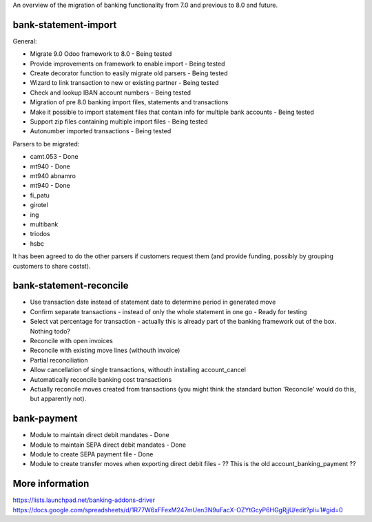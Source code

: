 An overview of the migration of banking functionality from 7.0 and
previous to 8.0 and future.

bank-statement-import
=====================

General:

* Migrate 9.0 Odoo framework to 8.0 - Being tested
* Provide improvements on framework to enable import - Being tested
* Create decorator function to easily migrate old parsers - Being tested
* Wizard to link transaction to new or existing partner - Being tested
* Check and lookup IBAN account numbers - Being tested
* Migration of pre 8.0 banking import files, statements and transactions
* Make it possible to import statement files that contain info for multiple
  bank accounts - Being tested
* Support zip files containing multiple import files - Being tested
* Autonumber imported transactions - Being tested

Parsers to be migrated:

* camt.053 - Done
* mt940 - Done
* mt940 abnamro
* mt940 - Done
* fi_patu
* girotel
* ing
* multibank
* triodos
* hsbc

It has been agreed to do the other parsers if customers request them (and
provide funding, possibly by grouping customers to share costst).

bank-statement-reconcile
========================

* Use transaction date instead of statement date to determine
  period in generated move
* Confirm separate transactions - instead of only the whole statement
  in one go - Ready for testing
* Select vat percentage for transaction - actually this is already part
  of the banking framework out of the box. Nothing todo?
* Reconcile with open invoices
* Reconcile with existing move lines (withouth invoice)
* Partial reconciliation
* Allow cancellation of single transactions, withouth installing
  account_cancel
* Automatically reconcile banking cost transactions
* Actually reconcile moves created from transactions (you might think the
  standard button 'Reconcile' would do this, but apparently not).

bank-payment
============
* Module to maintain direct debit mandates - Done
* Module to maintain SEPA direct debit mandates - Done
* Module to create SEPA payment file - Done
* Module to create transfer moves when exporting direct debit files - ??
  This is the old account_banking_payment ??

More information
================
https://lists.launchpad.net/banking-addons-driver
https://docs.google.com/spreadsheets/d/1R77W6xFFexM247mUen3N9uFacX-OZYtGcyP6HGgRjjU/edit?pli=1#gid=0

